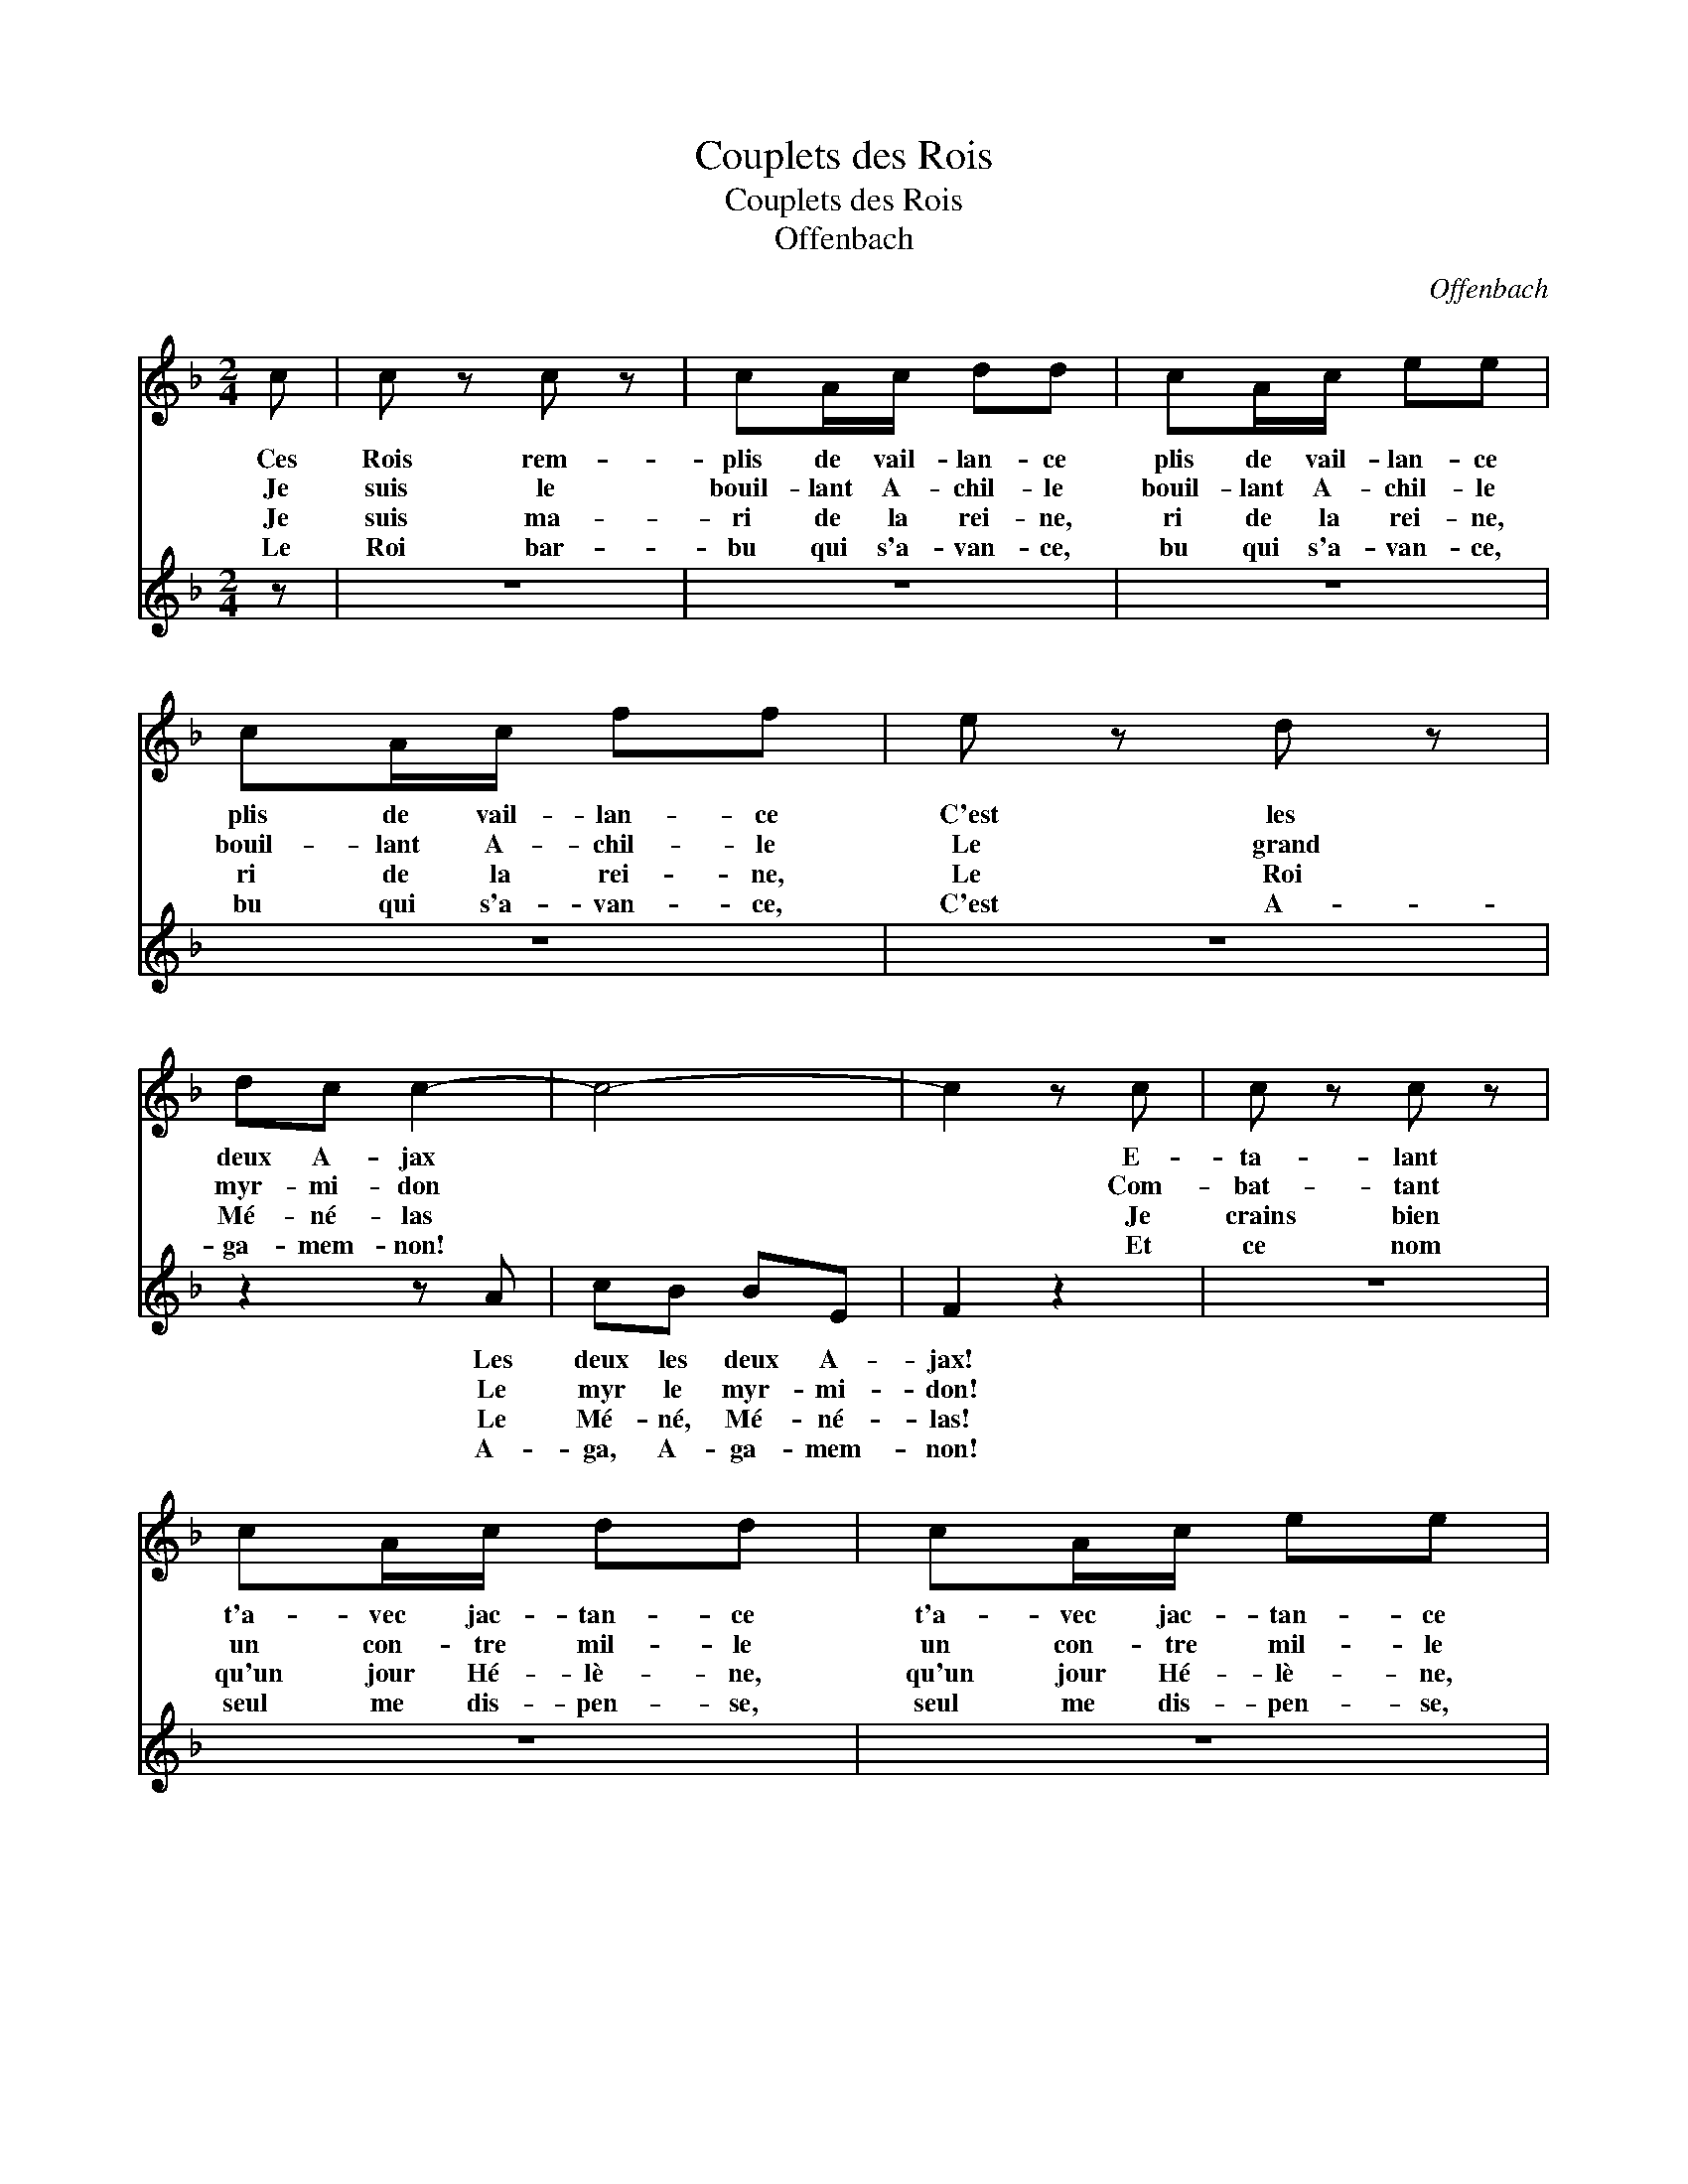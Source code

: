 X:1
T:Couplets des Rois
T:Couplets des Rois
T:Offenbach
C:Offenbach
%%score 1 2
L:1/8
M:2/4
K:F
V:1 treble 
V:2 treble 
V:1
 c | c z c z | cA/c/ dd | cA/c/ ee | cA/c/ ff | e z d z | dc c2- | c4- | c2 z c | c z c z | %10
w: Ces|Rois rem-|plis de vail- lan- ce|plis de vail- lan- ce|plis de vail- lan- ce|C'est les|deux A- jax||* E-|ta- lant|
w: Je|suis le|bouil- lant A- chil- le|bouil- lant A- chil- le|bouil- lant A- chil- le|Le grand|myr- mi- don||* Com-|bat- tant|
w: Je|suis ma-|ri de la rei- ne,|ri de la rei- ne,|ri de la rei- ne,|Le Roi|Mé- né- las||* Je|crains bien|
w: Le|Roi bar-|bu qui s'a- van- ce,|bu qui s'a- van- ce,|bu qui s'a- van- ce,|C'est A-|ga- mem- non!||* Et|ce nom|
 cA/c/ dd | cA/c/ ee | cA/c/ ff | e z d z | dc c2- | c4- | c2 z c | c2 d_e | _ed ed | dc dc | %20
w: t'a- vec jac- tan- ce|t'a- vec jac- tan- ce|t'a- vec jac- tan- ce|Leur dou-|ble tho- rax||* Par-|mi le fra-|cas im- men- se|Des cui- vres de|
w: un con- tre mil- le|un con- tre mil- le|un con- tre mil- le,|Grà- ce~à|mon plon- geon||* J'au-|rais l'es- prit|bien tran- quil- le,|N'é- tait mon ta-|
w: qu'un jour Hé- lè- ne,|qu'un jour Hé- lè- ne,|qu'un jour Hé- lè- ne,|Je le|dis tout bas||* Ne|me fas- se|de la pei- ne,|N'an- ti- ci- pons|
w: seul me dis- pen- se,|seul me dis- pen- se,|seul me dis- pen- se,|D'en di-|re plus long:||* J'en|ai dit as-|sez je pen- se|En di- sant mon|
 B2 z G | G z B z | BA/A/ Ac | cB/B/ Bd | dc/c/ cf | ed cB | AF AB | c2 E2 | FF ED | ^CC/C/ CC | %30
w: Sax. Ces|Rois rem-|plis de vail- lan- ce|plis de vail- lan- ce|plis de vail- lan- ce|C'est les deux A-|jax les deux les|deux A-|jax Ces Rois rem-|plis de vail- lan- ce|
w: lon Je|suis le|bouil- lant A- chil- le|bouil- lant A- chil- le|bouil- lant A- chil- le|Le grand myr- mi-|don Le Myr, le|Myr- mi-|don Voi- ci le|bouil- lant A- chil- le|
w: pas Je|suis ma-|ri de la rei- ne,|ri de la rei- ne,|ri de la rei- ne,|Le Roi Mé- né-|las Le Mé- né,|Mé- né-|las! C'est le ma-|ri de la rei- ne,|
w: nom. Le|Roi bar-|bu qui s'a- van- ce,|bu qui s'a- van- ce,|bu qui s'a- van- ce,|C'est A- ga- mem-|non! A- ga, A-|ga- mem-|non Le Roi bar-|bu qui s'a- van- ce,|
 DD/D/ Bd | ff ee | fF ED | ^CC/C/ CC | DD/D/ Bd | ff ee | f>F F>A | A>F A>c | f4- | f4 |] %40
w: plis de vail- lan- ce|C'est les deux A-|jax Ces Rois rem-|plis de vail- lan- ce|plis de vail- lan- ce|C'est les deux A-|jax * * *||||
w: bouil- lant A- chil- le|Le grand myr- mi-|don Voi- ci le|bouil- lant A- chil- le|bouil- lant A- chil- le|Le grand myr- mi-|don * * *||||
w: ri de la rei- ne,|Le Roi Mé- né-|las C'est le ma-|ri de la rei- ne,|ri de la rei- ne,|Le Roi Mé- né-|las * * *||||
w: bu qui s'a- van- ce,|C'est A- ga- mem-|non! Le Roi bar-|bu qui s'a- van- ce,|bu qui s'a- van- ce,|C'est A- ga- mem-|non! A- ga, A-|ga, A- ga- mem-|non!||
V:2
 z | z4 | z4 | z4 | z4 | z4 | z2 z A | cB BE | F2 z2 | z4 | z4 | z4 | z4 | z4 | z2 z A | cB BE | %16
w: ||||||Les|deux les deux A-|jax!||||||Leur|dou dou- ble tho-|
w: ||||||Le|myr le myr- mi-|don!||||||Grâ-|ce~au Grâ- ce~au plon-|
w: ||||||Le|Mé- né, Mé- né-|las!||||||Il|dit tout, tout, tout|
w: ||||||A-|ga, A- ga- mem-|non!||||||D'en|di, di- re plus|
 F2 z2 | z4 | z4 | z4 | z4 | z4 | z4 | z4 | z4 | z4 | z4 | z4 | z F ED | ^CC/C/ CC | %30
w: rax||||||||||||||
w: geon||||||||||||||
w: bas.||||||||||||||
w: long||||||||||||||
 DD/D/ B,[B,B] | [CA][CA] [CBc][CBc] | [FAc]F ED | ^CC/C/ CC | DD/D/ B,[B,B] | %35
w: |||||
w: |||||
w: |||||
w: |||||
 [CA][CA] [CBc][CBc] | [FAc]>[FAc] [FAc]>[FAc] | [FAc]>[FAc] [FAc]>[FAc] | [FAca]4- | [FAca]4 |] %40
w: |||||
w: |||||
w: |||||
w: |||||


